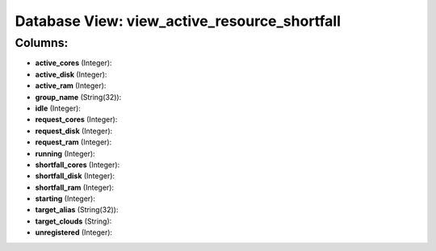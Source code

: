 .. File generated by /opt/cloudscheduler/utilities/schema_doc - DO NOT EDIT
..
.. To modify the contents of this file:
..   1. edit the template file ".../cloudscheduler/docs/schema_doc/views/view_active_resource_shortfall.yaml"
..   2. run the utility ".../cloudscheduler/utilities/schema_doc"
..

Database View: view_active_resource_shortfall
=============================================



Columns:
^^^^^^^^

* **active_cores** (Integer):


* **active_disk** (Integer):


* **active_ram** (Integer):


* **group_name** (String(32)):


* **idle** (Integer):


* **request_cores** (Integer):


* **request_disk** (Integer):


* **request_ram** (Integer):


* **running** (Integer):


* **shortfall_cores** (Integer):


* **shortfall_disk** (Integer):


* **shortfall_ram** (Integer):


* **starting** (Integer):


* **target_alias** (String(32)):


* **target_clouds** (String):


* **unregistered** (Integer):


